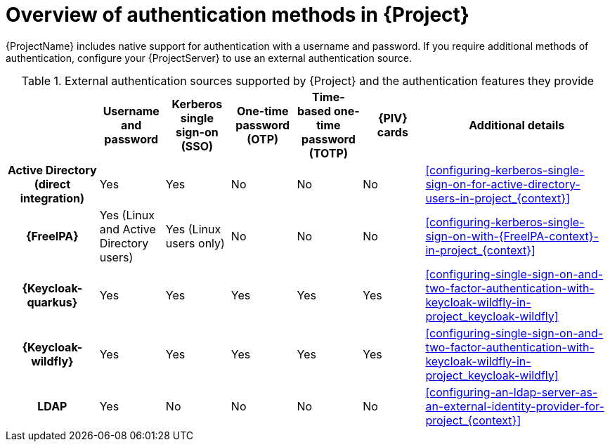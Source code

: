 [id="overview-of-authentication-methods-in-project_{context}"]
= Overview of authentication methods in {Project}

{ProjectName} includes native support for authentication with a username and password.
If you require additional methods of authentication, configure your {ProjectServer} to use an external authentication source.

ifdef::satellite[]
:keycloak: {keycloak-wildfly}
endif::[]
.External authentication sources supported by {Project} and the authentication features they provide
[cols="1h,5*,3",options="header"]
|====
||Username and password|Kerberos single sign-on (SSO)|One-time password (OTP)|Time-based one-time password (TOTP)|{PIV} cards|Additional details
|Active{nbsp}Directory (direct integration)|Yes|Yes|No|No|No
|xref:configuring-kerberos-single-sign-on-for-active-directory-users-in-project_{context}[]
|{FreeIPA}|Yes (Linux and Active Directory users)|Yes (Linux users only)|No|No|No
|xref:configuring-kerberos-single-sign-on-with-{FreeIPA-context}-in-project_{context}[]
ifndef::satellite[]
|{Keycloak-quarkus}|Yes|Yes|Yes|Yes|Yes
|xref:configuring-single-sign-on-and-two-factor-authentication-with-keycloak-wildfly-in-project_keycloak-wildfly[]
endif::[]
|
{Keycloak-wildfly}|Yes|Yes|Yes|Yes|Yes
|xref:configuring-single-sign-on-and-two-factor-authentication-with-keycloak-wildfly-in-project_keycloak-wildfly[]
|LDAP|Yes|No|No|No|No
|xref:configuring-an-ldap-server-as-an-external-identity-provider-for-project_{context}[]
|====

